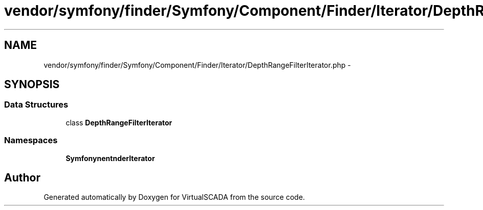 .TH "vendor/symfony/finder/Symfony/Component/Finder/Iterator/DepthRangeFilterIterator.php" 3 "Tue Apr 14 2015" "Version 1.0" "VirtualSCADA" \" -*- nroff -*-
.ad l
.nh
.SH NAME
vendor/symfony/finder/Symfony/Component/Finder/Iterator/DepthRangeFilterIterator.php \- 
.SH SYNOPSIS
.br
.PP
.SS "Data Structures"

.in +1c
.ti -1c
.RI "class \fBDepthRangeFilterIterator\fP"
.br
.in -1c
.SS "Namespaces"

.in +1c
.ti -1c
.RI " \fBSymfony\\Component\\Finder\\Iterator\fP"
.br
.in -1c
.SH "Author"
.PP 
Generated automatically by Doxygen for VirtualSCADA from the source code\&.
